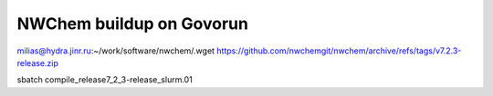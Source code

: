 =========================
NWChem buildup on Govorun
=========================

milias@hydra.jinr.ru:~/work/software/nwchem/.wget https://github.com/nwchemgit/nwchem/archive/refs/tags/v7.2.3-release.zip

sbatch compile_release7_2_3-release_slurm.01
